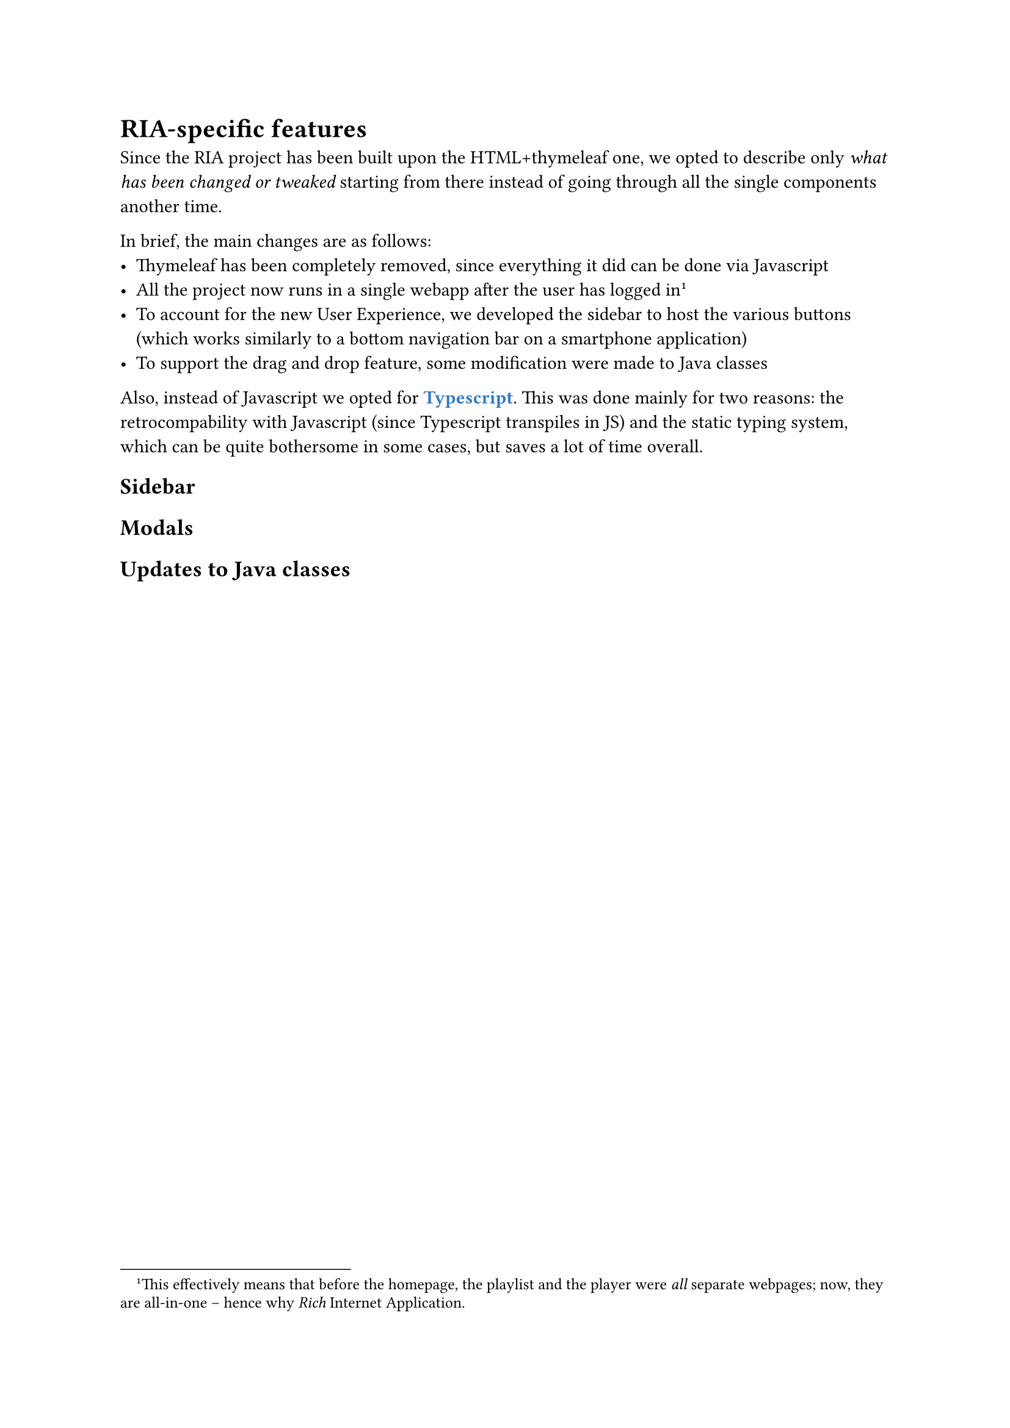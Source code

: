 = RIA-specific features<ria-specifics>

// - Scomparsa completa di thymeleaf
// - Single webapp
// - Sidebar ==> cambi al CSS
// - Drag n Drop
// - Cambi al modal (200 OK etc)

Since the RIA project has been built upon the HTML+thymeleaf one, we opted to describe only #emph[what has been changed or tweaked] starting from there instead of going through all the single components another time.

In brief, the main changes are as follows:
- Thymeleaf has been completely removed, since everything it did can be done via Javascript
- All the project now runs in a single webapp after the user has logged in#footnote[This effectively means that before the homepage, the playlist and the player were _all_ separate webpages; now, they are all-in-one -- hence why _Rich_ Internet Application.]
- To account for the new User Experience, we developed the sidebar to host the various buttons (which works similarly to a bottom navigation bar on a smartphone application)
- To support the drag and drop feature, some modification were made to Java classes

Also, instead of Javascript we opted for #text(fill: rgb("#3178C6"), weight: "bold")[Typescript]. This was done mainly for two reasons:  the retrocompability with Javascript (since Typescript transpiles in JS) and the static typing system, which can be quite bothersome in some cases, but saves a lot of time overall.

== Sidebar

== Modals

== Updates to Java classes
